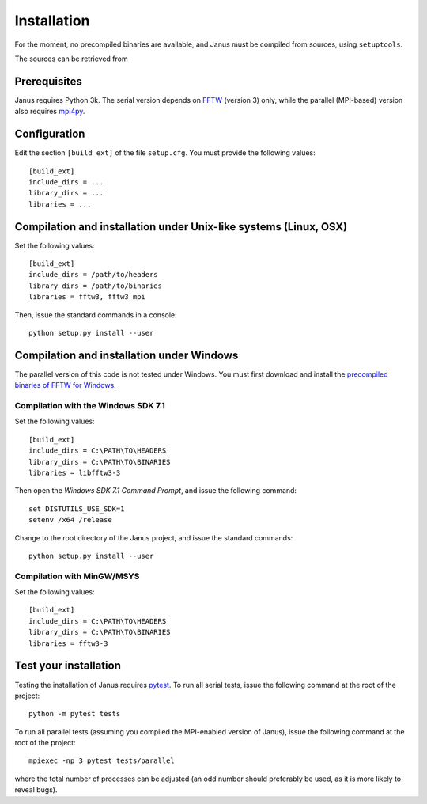 .. -*- coding: utf-8 -*-

************
Installation
************

For the moment, no precompiled binaries are available, and Janus must be compiled from sources, using ``setuptools``.

The sources can be retrieved from

.. todo:: Update when moved to Github

Prerequisites
=============

Janus requires Python 3k. The serial version depends on `FFTW`_ (version 3) only, while the parallel (MPI-based) version also requires `mpi4py`_.

.. todo:: The present version of ``setup.py`` tries to install the parallel version of the code if it detects that ``mpi4py`` is installed. In other words, if ``mpi4py`` is installed, the MPI-enabled version of ``FFTW`` *must* be installed.

Configuration
=============

Edit the section ``[build_ext]`` of the file ``setup.cfg``. You must provide the following values::

  [build_ext]
  include_dirs = ...
  library_dirs = ...
  libraries = ...

.. data:: include_dirs

   The path to the FFTW headers.

.. data:: library_dirs

   The path to the FFTW shared library.

.. data:: libraries

   The name of the FFTW libraries (comma separated), including the MPI-enabled version if necessary.

Compilation and installation under Unix-like systems (Linux, OSX)
=================================================================

Set the following values::

  [build_ext]
  include_dirs = /path/to/headers
  library_dirs = /path/to/binaries
  libraries = fftw3, fftw3_mpi

Then, issue the standard commands in a console::

  python setup.py install --user

Compilation and installation under Windows
==========================================

The parallel version of this code is not tested under Windows. You must first download and install the `precompiled binaries of FFTW for Windows`_.

Compilation with the Windows SDK 7.1
------------------------------------

Set the following values::

  [build_ext]
  include_dirs = C:\PATH\TO\HEADERS
  library_dirs = C:\PATH\TO\BINARIES
  libraries = libfftw3-3

Then open the *Windows SDK 7.1 Command Prompt*, and issue the following command::

  set DISTUTILS_USE_SDK=1
  setenv /x64 /release

Change to the root directory of the Janus project, and issue the standard commands::

  python setup.py install --user

Compilation with MinGW/MSYS
---------------------------

Set the following values::

  [build_ext]
  include_dirs = C:\PATH\TO\HEADERS
  library_dirs = C:\PATH\TO\BINARIES
  libraries = fftw3-3

.. todo:: Complete installation procedure with MinGW.

Test your installation
======================

Testing the installation of Janus requires `pytest`_. To run all serial tests, issue the following command at the root of the project::

  python -m pytest tests

To run all parallel tests (assuming you compiled the MPI-enabled version of Janus), issue the following command at the root of the project::

  mpiexec -np 3 pytest tests/parallel

where the total number of processes can be adjusted (an odd number should preferably be used, as it is more likely to reveal bugs).

.. todo:: How to print only messages from root process with pytest?

.. _FFTW: http://www.fftw.org/
.. _mpi4py: https://bitbucket.org/mpi4py/mpi4py/
.. _precompiled binaries of FFTW for Windows: http://www.fftw.org/install/windows.html
.. _pytest: http://pytest.org/
